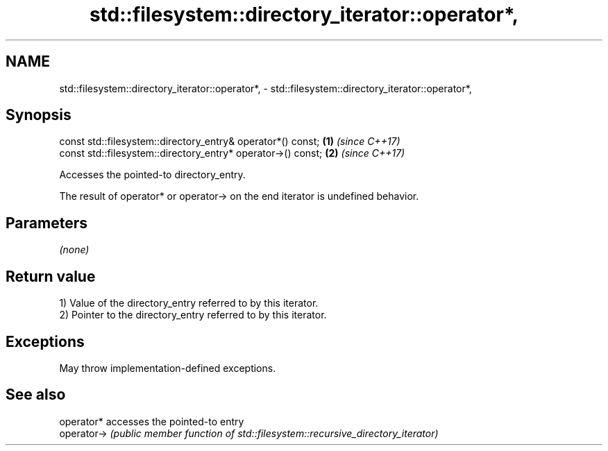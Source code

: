 .TH std::filesystem::directory_iterator::operator*, 3 "2022.07.31" "http://cppreference.com" "C++ Standard Libary"
.SH NAME
std::filesystem::directory_iterator::operator*, \- std::filesystem::directory_iterator::operator*,

.SH Synopsis

   const std::filesystem::directory_entry& operator*() const;  \fB(1)\fP \fI(since C++17)\fP
   const std::filesystem::directory_entry* operator->() const; \fB(2)\fP \fI(since C++17)\fP

   Accesses the pointed-to directory_entry.

   The result of operator* or operator-> on the end iterator is undefined behavior.

.SH Parameters

   \fI(none)\fP

.SH Return value

   1) Value of the directory_entry referred to by this iterator.
   2) Pointer to the directory_entry referred to by this iterator.

.SH Exceptions

   May throw implementation-defined exceptions.

.SH See also

   operator*  accesses the pointed-to entry
   operator-> \fI(public member function of std::filesystem::recursive_directory_iterator)\fP
